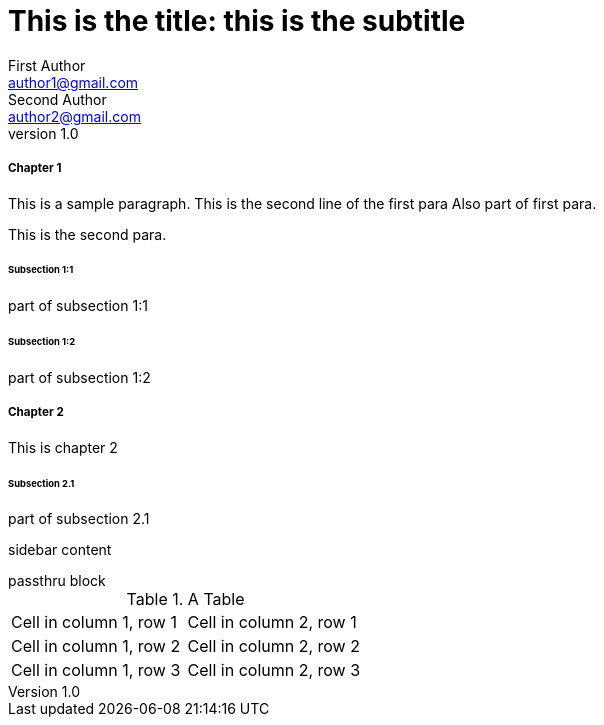 
= This is the title: this is the subtitle
First Author <author1@gmail.com>; Second Author <author2@gmail.com>
v1.0,
:leveloffset: 3

[#chapter-1, attr2, attr3="some value"]
== Chapter 1

This is a sample paragraph.
This is the second line of the first para
Also part of first para.

[.lead]
This is the second para.

=== Subsection 1:1

part of subsection 1:1

=== Subsection 1:2

part of subsection 1:2

== Chapter 2

This is chapter 2

=== Subsection 2.1

part of subsection 2.1

////
comment block
////

[attr1, attr2]
*****
sidebar content
*****

++++
passthru block
++++

.A Table
|===

| Cell in column 1, row 1 | Cell in column 2, row 1  

| Cell in column 1, row 2 | Cell in column 2, row 2

| Cell in column 1, row 3 | Cell in column 2, row 3

|=== 


